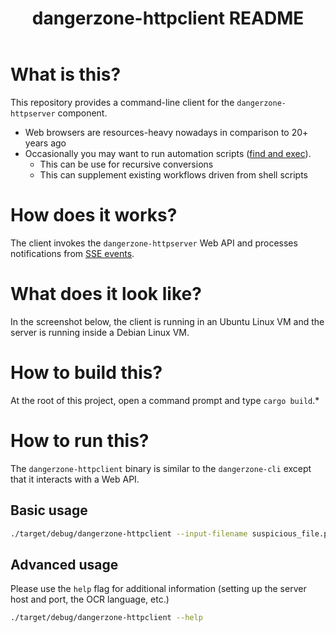 #+TITLE: dangerzone-httpclient README

* What is this?

This repository provides a command-line client for the =dangerzone-httpserver= component. 
- Web browsers are resources-heavy nowadays in comparison to 20+ years ago
- Occasionally you may want to run automation scripts ([[https://unix.stackexchange.com/questions/12902/how-to-run-find-exec][find and exec]]).
  - This can be use for recursive conversions
  - This can supplement existing workflows driven from shell scripts

* How does it works?

The client invokes the =dangerzone-httpserver= Web API and processes notifications from [[https://developer.mozilla.org/en-US/docs/Web/API/Server-sent_events/Using_server-sent_events][SSE events]].

  [[./images/architecture.png]]

* What does it look like?

In the screenshot below, the client is running in an Ubuntu Linux VM and the server is running inside a Debian Linux VM.

[[./images/screenshot-cli.png]]

* How to build this?

At the root of this project, open a command prompt and type =cargo build=.*

* How to run this?

The =dangerzone-httpclient= binary is similar to the =dangerzone-cli= except that it interacts with a Web API.

** Basic usage

#+begin_src sh
  ./target/debug/dangerzone-httpclient --input-filename suspicious_file.pdf
#+end_src

** Advanced usage

Please use the =help= flag for additional information (setting up the server host and port, the OCR language, etc.)

#+begin_src sh
  ./target/debug/dangerzone-httpclient --help
#+end_src

